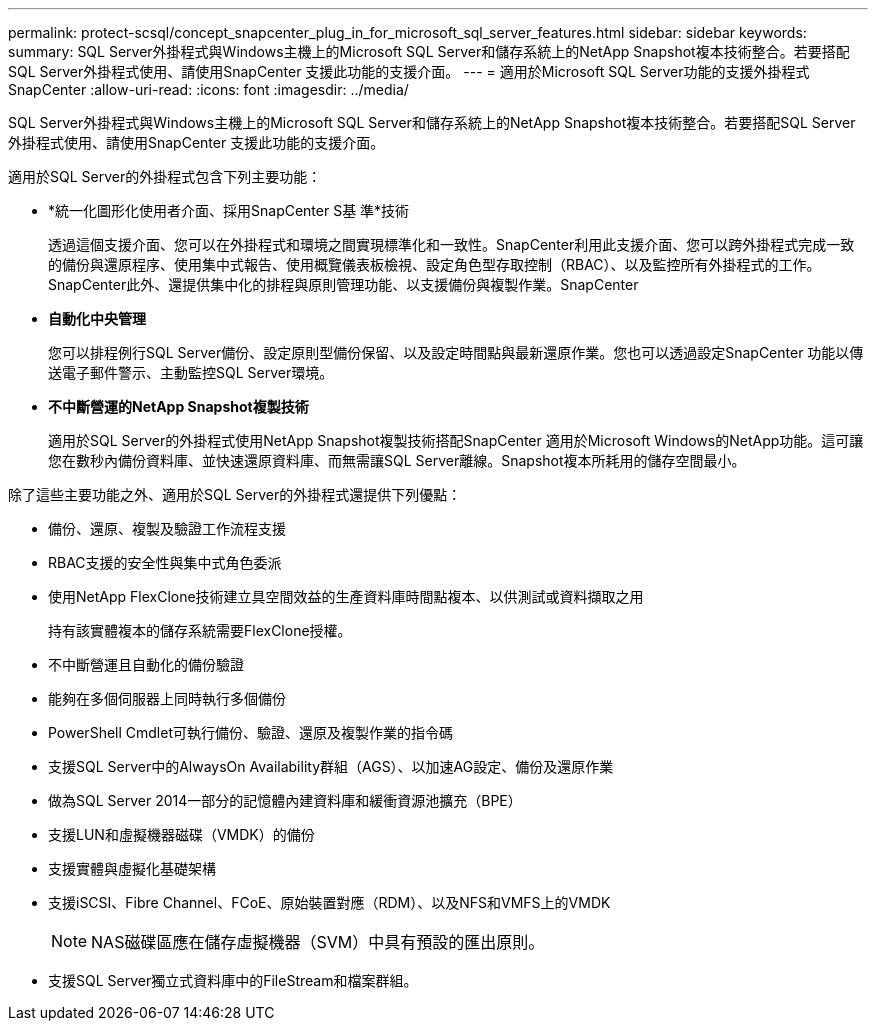 ---
permalink: protect-scsql/concept_snapcenter_plug_in_for_microsoft_sql_server_features.html 
sidebar: sidebar 
keywords:  
summary: SQL Server外掛程式與Windows主機上的Microsoft SQL Server和儲存系統上的NetApp Snapshot複本技術整合。若要搭配SQL Server外掛程式使用、請使用SnapCenter 支援此功能的支援介面。 
---
= 適用於Microsoft SQL Server功能的支援外掛程式SnapCenter
:allow-uri-read: 
:icons: font
:imagesdir: ../media/


[role="lead"]
SQL Server外掛程式與Windows主機上的Microsoft SQL Server和儲存系統上的NetApp Snapshot複本技術整合。若要搭配SQL Server外掛程式使用、請使用SnapCenter 支援此功能的支援介面。

適用於SQL Server的外掛程式包含下列主要功能：

* *統一化圖形化使用者介面、採用SnapCenter S基 準*技術
+
透過這個支援介面、您可以在外掛程式和環境之間實現標準化和一致性。SnapCenter利用此支援介面、您可以跨外掛程式完成一致的備份與還原程序、使用集中式報告、使用概覽儀表板檢視、設定角色型存取控制（RBAC）、以及監控所有外掛程式的工作。SnapCenter此外、還提供集中化的排程與原則管理功能、以支援備份與複製作業。SnapCenter

* *自動化中央管理*
+
您可以排程例行SQL Server備份、設定原則型備份保留、以及設定時間點與最新還原作業。您也可以透過設定SnapCenter 功能以傳送電子郵件警示、主動監控SQL Server環境。

* *不中斷營運的NetApp Snapshot複製技術*
+
適用於SQL Server的外掛程式使用NetApp Snapshot複製技術搭配SnapCenter 適用於Microsoft Windows的NetApp功能。這可讓您在數秒內備份資料庫、並快速還原資料庫、而無需讓SQL Server離線。Snapshot複本所耗用的儲存空間最小。



除了這些主要功能之外、適用於SQL Server的外掛程式還提供下列優點：

* 備份、還原、複製及驗證工作流程支援
* RBAC支援的安全性與集中式角色委派
* 使用NetApp FlexClone技術建立具空間效益的生產資料庫時間點複本、以供測試或資料擷取之用
+
持有該實體複本的儲存系統需要FlexClone授權。

* 不中斷營運且自動化的備份驗證
* 能夠在多個伺服器上同時執行多個備份
* PowerShell Cmdlet可執行備份、驗證、還原及複製作業的指令碼
* 支援SQL Server中的AlwaysOn Availability群組（AGS）、以加速AG設定、備份及還原作業
* 做為SQL Server 2014一部分的記憶體內建資料庫和緩衝資源池擴充（BPE）
* 支援LUN和虛擬機器磁碟（VMDK）的備份
* 支援實體與虛擬化基礎架構
* 支援iSCSI、Fibre Channel、FCoE、原始裝置對應（RDM）、以及NFS和VMFS上的VMDK
+

NOTE: NAS磁碟區應在儲存虛擬機器（SVM）中具有預設的匯出原則。

* 支援SQL Server獨立式資料庫中的FileStream和檔案群組。

